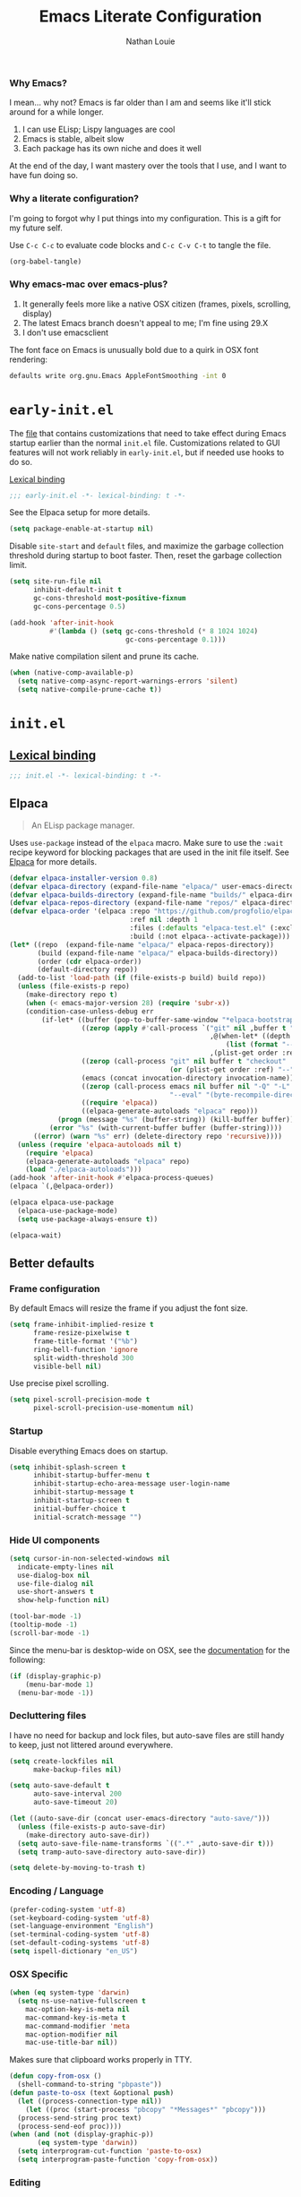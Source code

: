 #+TITLE: Emacs Literate Configuration
#+AUTHOR: Nathan Louie
#+DESCRIPTION: My personal Emacs configuration as a literate Org file
#+STARTUP: overview
#+PROPERTY: header-args :tangle "init.el"

*** Why Emacs?

I mean... why not? Emacs is far older than I am and seems like it'll stick around for a while longer.

1. I can use ELisp; Lispy languages are cool
2. Emacs is stable, albeit slow
3. Each package has its own niche and does it well

At the end of the day, I want mastery over the tools that I use, and I want to have fun doing so.

*** Why a literate configuration?

I'm going to forgot why I put things into my configuration. This is a gift for my future self.

Use =C-c C-c= to evaluate code blocks and =C-c C-v C-t= to tangle the file.

#+begin_src emacs-lisp :tangle no :results none
(org-babel-tangle)
#+end_src

*** Why emacs-mac over emacs-plus?

1. It generally feels more like a native OSX citizen (frames, pixels, scrolling, display)
2. The latest Emacs branch doesn't appeal to me; I'm fine using 29.X
3. I don't use emacsclient

The font face on Emacs is unusually bold due to a quirk in OSX font rendering:

#+begin_src bash :tangle no
  defaults write org.gnu.Emacs AppleFontSmoothing -int 0
#+end_src

* =early-init.el=
:PROPERTIES:
:CUSTOM_ID: early-init
:END:

The [[file:early-init.el][file]] that contains customizations that need to take effect during Emacs startup earlier than the normal =init.el= file. Customizations related to GUI features will not work reliably in =early-init.el=, but if needed use hooks to do so.

[[https://www.gnu.org/software/emacs/manual/html_node/elisp/Lexical-Binding.html][Lexical binding]]

#+begin_src emacs-lisp :tangle "early-init.el"
  ;;; early-init.el -*- lexical-binding: t -*-
#+end_src

See the Elpaca setup for more details.

#+begin_src emacs-lisp :tangle "early-init.el"
  (setq package-enable-at-startup nil)
#+end_src

Disable =site-start= and =default= files, and maximize the garbage collection threshold during startup to boot faster. Then, reset the garbage collection limit.

#+begin_src emacs-lisp :tangle "early-init.el"
  (setq site-run-file nil
        inhibit-default-init t
        gc-cons-threshold most-positive-fixnum
        gc-cons-percentage 0.5)

  (add-hook 'after-init-hook
            #'(lambda () (setq gc-cons-threshold (* 8 1024 1024)
                               gc-cons-percentage 0.1)))
#+end_src

Make native compilation silent and prune its cache.

#+begin_src emacs-lisp :tangle "early-init.el"
  (when (native-comp-available-p)
    (setq native-comp-async-report-warnings-errors 'silent)
    (setq native-compile-prune-cache t))
#+end_src

* =init.el=
:PROPERTIES:
:CUSTOM_ID: init
:END:

** [[https://www.gnu.org/software/emacs/manual/html_node/elisp/Lexical-Binding.html][Lexical binding]]

#+begin_src emacs-lisp
  ;;; init.el -*- lexical-binding: t -*-
#+end_src

** Elpaca

#+begin_quote
An ELisp package manager.
#+end_quote

Uses =use-package= instead of the =elpaca= macro. Make sure to use the =:wait= recipe keyword for blocking packages that are used in the init file itself. See [[https://github.com/progfolio/elpaca][Elpaca]] for more details.

#+begin_src emacs-lisp
  (defvar elpaca-installer-version 0.8)
  (defvar elpaca-directory (expand-file-name "elpaca/" user-emacs-directory))
  (defvar elpaca-builds-directory (expand-file-name "builds/" elpaca-directory))
  (defvar elpaca-repos-directory (expand-file-name "repos/" elpaca-directory))
  (defvar elpaca-order '(elpaca :repo "https://github.com/progfolio/elpaca.git"
                                :ref nil :depth 1
                                :files (:defaults "elpaca-test.el" (:exclude "extensions"))
                                :build (:not elpaca--activate-package)))
  (let* ((repo  (expand-file-name "elpaca/" elpaca-repos-directory))
         (build (expand-file-name "elpaca/" elpaca-builds-directory))
         (order (cdr elpaca-order))
         (default-directory repo))
    (add-to-list 'load-path (if (file-exists-p build) build repo))
    (unless (file-exists-p repo)
      (make-directory repo t)
      (when (< emacs-major-version 28) (require 'subr-x))
      (condition-case-unless-debug err
          (if-let* ((buffer (pop-to-buffer-same-window "*elpaca-bootstrap*"))
                    ((zerop (apply #'call-process `("git" nil ,buffer t "clone"
                                                    ,@(when-let* ((depth (plist-get order :depth)))
                                                        (list (format "--depth=%d" depth) "--no-single-branch"))
                                                    ,(plist-get order :repo) ,repo))))
                    ((zerop (call-process "git" nil buffer t "checkout"
                                          (or (plist-get order :ref) "--"))))
                    (emacs (concat invocation-directory invocation-name))
                    ((zerop (call-process emacs nil buffer nil "-Q" "-L" "." "--batch"
                                          "--eval" "(byte-recompile-directory \".\" 0 'force)")))
                    ((require 'elpaca))
                    ((elpaca-generate-autoloads "elpaca" repo)))
              (progn (message "%s" (buffer-string)) (kill-buffer buffer))
            (error "%s" (with-current-buffer buffer (buffer-string))))
        ((error) (warn "%s" err) (delete-directory repo 'recursive))))
    (unless (require 'elpaca-autoloads nil t)
      (require 'elpaca)
      (elpaca-generate-autoloads "elpaca" repo)
      (load "./elpaca-autoloads")))
  (add-hook 'after-init-hook #'elpaca-process-queues)
  (elpaca `(,@elpaca-order))

  (elpaca elpaca-use-package
    (elpaca-use-package-mode)
    (setq use-package-always-ensure t))

  (elpaca-wait)
#+end_src

** Better defaults
*** Frame configuration

By default Emacs will resize the frame if you adjust the font size.

#+begin_src emacs-lisp
  (setq frame-inhibit-implied-resize t
		frame-resize-pixelwise t
		frame-title-format '("%b")
		ring-bell-function 'ignore
		split-width-threshold 300
		visible-bell nil)
#+end_src

Use precise pixel scrolling.

#+begin_src emacs-lisp
  (setq pixel-scroll-precision-mode t
		pixel-scroll-precision-use-momentum nil)
#+end_src

*** Startup

Disable everything Emacs does on startup.

#+begin_src emacs-lisp
  (setq inhibit-splash-screen t
		inhibit-startup-buffer-menu t
		inhibit-startup-echo-area-message user-login-name
		inhibit-startup-message t
		inhibit-startup-screen t
		initial-buffer-choice t
		initial-scratch-message "")
#+end_src

*** Hide UI components

#+begin_src emacs-lisp
  (setq cursor-in-non-selected-windows nil
	indicate-empty-lines nil
	use-dialog-box nil
	use-file-dialog nil
	use-short-answers t
	show-help-function nil)

  (tool-bar-mode -1)
  (tooltip-mode -1)
  (scroll-bar-mode -1)
#+end_src

Since the menu-bar is desktop-wide on OSX, see the [[https://bitbucket.org/mituharu/emacs-mac/src/892fa7b2501a403b4f0aea8152df9d60d63f391a/doc/emacs/macport.texi?at=master#macport.texi-529][documentation]] for the following:

#+begin_src emacs-lisp
  (if (display-graphic-p)
      (menu-bar-mode 1)
    (menu-bar-mode -1))
#+end_src

*** Decluttering files

I have no need for backup and lock files, but auto-save files are still handy to keep, just not littered around everywhere.

#+begin_src emacs-lisp
  (setq create-lockfiles nil
        make-backup-files nil)

  (setq auto-save-default t
        auto-save-interval 200
        auto-save-timeout 20)

  (let ((auto-save-dir (concat user-emacs-directory "auto-save/")))
    (unless (file-exists-p auto-save-dir)
      (make-directory auto-save-dir))
    (setq auto-save-file-name-transforms `((".*" ,auto-save-dir t)))
    (setq tramp-auto-save-directory auto-save-dir))

  (setq delete-by-moving-to-trash t)
#+end_src

*** Encoding / Language

#+begin_src emacs-lisp
  (prefer-coding-system 'utf-8)
  (set-keyboard-coding-system 'utf-8)
  (set-language-environment "English")
  (set-terminal-coding-system 'utf-8)
  (set-default-coding-systems 'utf-8)
  (setq ispell-dictionary "en_US")
#+end_src

*** OSX Specific

#+begin_src emacs-lisp
  (when (eq system-type 'darwin)
    (setq ns-use-native-fullscreen t
	  mac-option-key-is-meta nil
	  mac-command-key-is-meta t
	  mac-command-modifier 'meta
	  mac-option-modifier nil
	  mac-use-title-bar nil))
#+end_src

Makes sure that clipboard works properly in TTY.

#+begin_src emacs-lisp
  (defun copy-from-osx ()
    (shell-command-to-string "pbpaste"))
  (defun paste-to-osx (text &optional push)
    (let ((process-connection-type nil))
      (let ((proc (start-process "pbcopy" "*Messages*" "pbcopy")))
	(process-send-string proc text)
	(process-send-eof proc))))
  (when (and (not (display-graphic-p))
	     (eq system-type 'darwin))
    (setq interprogram-cut-function 'paste-to-osx)
    (setq interprogram-paste-function 'copy-from-osx))
#+end_src

*** Editing

Load concurrent changes to open files so they aren't deleted.

#+begin_src emacs-lisp
  (global-auto-revert-mode t)
#+end_src

Cleanup whitespaces.

#+begin_src emacs-lisp
  (setq sentence-end-double-space nil)

  (add-hook 'before-save-hook #'delete-trailing-whitespace)
#+end_src

Use =setq-default= here since =indent-tabs-mode= is a buffer-local variable, and I want this change globally.

#+begin_src emacs-lisp
  (setq-default indent-tabs-mode nil)
  (setq tab-always-indent 'complete)
#+end_src

#+begin_src emacs-lisp
  (global-hl-line-mode 1)
#+end_src

*** Miscellaneous

#+begin_src emacs-lisp
  (recentf-mode 1)
  (setq recentf-auto-cleanup 'never)
  (savehist-mode 1)
  (save-place-mode 1)
  (winner-mode 1)
  (xterm-mouse-mode 1)
#+end_src

** Dependencies

Seems like Elpaca has issues with how =eldoc= and =seq= are installed. This should get rid of =Warning (emacs): eldoc loaded before Elpaca bactivation=.

#+begin_src emacs-lisp
  (unload-feature 'eldoc t)
  (setq custom-delayed-init-variables '())
  (setq global-eldoc-mode nil)

  (elpaca eldoc
    (require 'eldoc)
    (global-eldoc-mode))

  (defun +elpaca-unload-seq (e)
    (and (featurep 'seq) (unload-feature 'seq t))
    (elpaca--continue-build e))

  (defun +elpaca-seq-build-steps ()
    (append (butlast (if (file-exists-p (expand-file-name "seq" elpaca-builds-directory))
                         elpaca--pre-built-steps elpaca-build-steps))
            (list '+elpaca-unload-seq 'elpaca--activate-package)))
  (elpaca `(seq :build ,(+elpaca-seq-build-steps)))

  (use-package jsonrpc
    :ensure (:wait t)
    :defer t)
#+end_src

** Vertico

#+begin_quote
VERTical Interactive COmpletion; better completion commands and tables.
#+end_quote

#+begin_src emacs-lisp
  (use-package vertico
    :demand t
    :bind (:map vertico-map ("C-q" . #'vertico-quick-insert))
    :custom
    (enable-recursive-minibuffers t)
    (read-extended-command-predicate #'command-completion-default-include-p)
    (read-file-name-completion-ignore-case t)
    (read-buffer-completion-ignore-case t)
    (completion-ignore-case t)
    (vertico-scroll-margin 0)
    (vertico-count 10)
    (vertico-resize t)
    (vertico-cycle t)
    (vertico-multiform-commands '((consult-line buffer)
                                  (consult-imenu reverse buffer)))
    (vertico-multiform-categories '((embark-keybinding grid)
                                    (file flat)))
    :config
    (vertico-mode)
    (vertico-multiform-mode)
    (setq minibuffer-prompt-properties
          '(read-only t cursor-intangible t face minibuffer-prompt))
    (add-hook 'minibuffer-setup-hook #'cursor-intangible-mode)
    (defun +embark-live-vertico ()
      "Shrink Vertico minibuffer when `embark-live' is active."
      (when-let (win (and (string-prefix-p "*Embark Live" (buffer-name))
                          (active-minibuffer-window)))
        (with-selected-window win
          (when (and (bound-and-true-p vertico--input)
                     (fboundp 'vertico-multiform-unobtrusive))
            (vertico-multiform-unobtrusive)))))
    (add-hook 'embark-collect-mode-hook #'+embark-live-vertico))
#+end_src

** Orderless

#+begin_quote
An orderless completion style that matches candidates in any order.
#+end_quote

#+begin_src emacs-lisp
  (use-package orderless
    :defer 1
    :custom
    (completion-styles '(orderless basic))
    (completion-category-defaults nil)
    (completion-category-overrides '((file (styles partial-completion)))))
#+end_src

** Marginalia

#+begin_quote
Adds marginalia annotations to completion candidates.
#+end_quote

#+begin_src emacs-lisp
  (use-package marginalia
    :defer 2
    :config
    (marginalia-mode))
#+end_src

** Consult

#+begin_quote
Uses completing-read for search and navigation.
#+end_quote

#+begin_src emacs-lisp
  (use-package consult
    :demand t
    :bind (("C-c M-x" . consult-mode-command)
           ("C-c h" . consult-history)
           ("C-c k" . consult-kmacro)
           ("C-c m" . consult-man)
           ("C-c i" . consult-info)
           ([remap Info-search] . consult-info)
           ("C-x M-:" . consult-complex-command)
           ("C-x b" . consult-buffer)
           ("C-x 4 b" . consult-buffer-other-window)
           ("C-x 5 b" . consult-buffer-other-frame)
           ("C-x t b" . consult-buffer-other-tab)
           ("C-x r b" . consult-bookmark)
           ("C-x p b" . consult-project-buffer)
           ("M-#" . consult-register-load)
           ("M-'" . consult-register-store)
           ("C-M-#" . consult-register)
           ("M-y" . consult-yank-pop)
           ("M-g e" . consult-compile-error)
           ("M-g f" . consult-flymake)
           ("M-g g" . consult-goto-line)
           ("M-g M-g" . consult-goto-line)
           ("M-g o" . consult-outline)
           ("M-g m" . consult-mark)
           ("M-g k" . consult-global-mark)
           ("M-g i" . consult-imenu)
           ("M-g I" . consult-imenu-multi)
           ("M-s d" . consult-find)
           ("M-s c" . consult-locate)
           ("M-s g" . consult-grep)
           ("M-s G" . consult-git-grep)
           ("M-s r" . consult-ripgrep)
           ("M-s l" . consult-line)
           ("M-s L" . consult-line-multi)
           ("M-s k" . consult-keep-lines)
           ("M-s u" . consult-focus-lines)
           ("M-s e" . consult-isearch-history)
           :map isearch-mode-map
           ("M-e" . consult-isearch-history)
           ("M-s e" . consult-isearch-history)
           ("M-s l" . consult-line)
           ("M-s L" . consult-line-multi)
           :map minibuffer-local-map
           ("M-s" . consult-history)
           ("M-r" . consult-history))
    :hook (completion-list-mode . consult-preview-at-point-mode)
    :custom
    (register-preview-delay 0.5)
    (xref-show-xrefs-function #'consult-xref)
    (xref-show-definitions-function #'consult-xref)
    (consult-narrow-key "<")
    (consult-preview-key 'any)
    (consult-line-numbers-widen t)
    :config
    (advice-add #'register-preview :override #'consult-register-window)
    (consult-customize
     consult-theme :preview-key '(:debounce 0.2 any)
     consult-ripgrep consult-git-grep consult-grep consult-man
     consult-bookmark consult-recent-file consult-xref
     consult--source-bookmark consult--source-file-register
     consult--source-recent-file consult--source-project-recent-file
     :preview-key '(:debounce 0.4 any)))
#+end_src

** Embark

#+begin_quote
Rich command actions based on a target.
#+end_quote

#+begin_src emacs-lisp
  (use-package embark
    :demand t
    :bind (("C-." . embark-act)
           ("M-." . embark-dwim)
           ("C-h B" . embark-bindings)
           :map minibuffer-local-map
           ("C-c C-c" . embark-collect)
           ("C-c C-e" . embark-export))
    :config
    (setq prefix-help-command #'embark-prefix-help-command)
    (add-to-list 'display-buffer-alist
                 '("\\`\\*Embark Collect \\(Live\\|Completions\\)\\*"
                   nil
                   (window-parameters (mode-line-format . none)))))

  (use-package embark-consult
    :defer 1
    :hook
    (embark-collect-mode . consult-preview-at-point-mode))

  (use-package wgrep
    :defer 1)
#+end_src

** Cape

#+begin_quote
Completion At Point Extensions; completion backends.
#+end_quote

#+begin_src emacs-lisp
  (use-package cape
    :demand t
    :bind ("C-c p" . cape-prefix-map)
    :config
    (add-hook 'completion-at-point-functions #'cape-dabbrev)
    (add-hook 'completion-at-point-functions #'cape-file)
    (add-hook 'completion-at-point-functions #'cape-line)
    (add-hook 'completion-at-point-functions #'cape-elisp-block)
    (add-hook 'completion-at-point-functions #'cape-history)
    (advice-add 'eglot-completion-at-point :around #'cape-wrap-buster))
#+end_src

** Avy

#+begin_quote
Jump anywhere using a few characters.
#+end_quote

See more uses [[https://karthinks.com/software/avy-can-do-anything/][here]].

#+begin_src emacs-lisp
  (use-package avy
    :demand t
    :bind (("C-;" . avy-resume)
           ("M-g c" . avy-goto-char)
           ("M-g f" . avy-goto-line)
           ("M-g w" . avy-goto-word-1))
    :config
    (avy-setup-default))
#+end_src

** Anzu

#+begin_quote
Minor mode which displays current match and total matches information in the mode-line during searches.
#+end_quote

#+begin_src emacs-lisp
  (use-package anzu
    :defer 10
    :config (global-anzu-mode))
#+end_src

** Corfu

#+begin_quote
COmpletion in Region FUnction; enhanced in-buffer completion.
#+end_quote

#+begin_src emacs-lisp
  (use-package corfu
    :demand t
    :custom
    (corfu-quit-no-match t)
    (global-corfu-minibuffer
     (lambda ()
       (not (or (bound-and-true-p mct--active)
                (bound-and-true-p vertico--input)
                (eq (current-local-map) read-passwd-map)))))
    (corfu-cycle t)
    (corfu-preselect 'prompt)
    (completion-category-overrides '((eglot (styles orderless))
                                     (eglot-capf (styles orderless))))
    :config
    (keymap-unset corfu-map "RET")
    (global-corfu-mode))

  (use-package corfu-candidate-overlay
    :demand t
    ;;:bind (("<tab>" . completion-at-point)
    ;;       ("C-<tab>" . corfu-candidate-overlay-complete-at-point))
    :config
    (corfu-candidate-overlay-mode))
#+end_src

** Projectile

#+begin_quote
A project interaction library.
#+end_quote

#+begin_src emacs-lisp
  (use-package projectile
    :demand t
    :config
    (add-to-list 'projectile-globally-ignored-directories "*node_modules")
    (projectile-mode))
#+end_src

** Flymake

#+begin_quote
Syntax checking and linting.
#+end_quote

#+begin_src emacs-lisp
  (use-package flymake
    :config
    (flymake-mode))
#+end_src

** Eglot

#+begin_quote
Emacs LSP client.
#+end_quote

#+begin_src emacs-lisp
  (use-package eglot
    :defer t
    :config
    (add-hook 'eglot-server-initialized-hook #'flymake-mode))
#+end_src

** Apheleia

#+begin_quote
Code formatting.
#+end_quote

#+begin_src emacs-lisp
  (use-package apheleia
    :config
    (apheleia-global-mode))
#+end_src

** Treesitter

#+begin_quote
Rich syntax highlighting and comprehension.
#+end_quote

#+begin_src emacs-lisp
  (use-package treesit-auto
    :config
    (global-treesit-auto-mode))
#+end_src

** Dape

#+begin_quote
Debug Adapter Protocol for Emacs
#+end_quote

Enable repeat mode for more ergonomic use.

#+begin_src emacs-lisp
  (use-package dape
    :config
    (dape-breakpoint-global-mode)
    (repeat-mode))
#+end_src

** Vterm

#+begin_quote
Terminal emulator built on libvterm.
#+end_quote

#+begin_src emacs-lisp
  (use-package vterm)
#+end_src

** Tramp

#+begin_quote
Remote file editing.
#+end_quote

#+begin_src emacs-lisp
(setq tramp-terminal-type "tramp")
#+end_src

If the above doesn't work, use =sshx= instead of =ssh=. See this [[https://www.emacswiki.org/emacs/TrampMode#h5o-9][link]] for more details.

** Magit

#+begin_quote
A Git interface.
#+end_quote

#+begin_src emacs-lisp
  (use-package transient
    :defer t)

  (use-package magit
    :defer t
    :custom
    (magit-diff-refine-hunk 'all)
    :config
    (transient-bind-q-to-quit))

  (use-package forge
    :after magit)
#+end_src

** Diff-hl

#+begin_quote
Git gutter.
#+end_quote

#+begin_src emacs-lisp
  (use-package diff-hl
    :defer t
    :config
    (global-diff-hl-mode))
#+end_src

** Smartparens

#+begin_quote
Minor mode for smart (auto) parenthesis pairs
#+end_quote

#+begin_src emacs-lisp :tangle no
  (use-package smartparens
    :config
    (require 'smartparens-config)
    (smartparens-global-mode))
#+end_src

** Dired

#+begin_quote
Directory browsing commands.
#+end_quote

#+begin_src emacs-lisp
  (setq dired-mouse-drag-files t)
  (setq dired-listing-switches "-alh")
  (setq dired-kill-when-opening-new-dired-buffer t)
#+end_src

** Theme

Set font configuration first.

#+begin_src emacs-lisp
  (setq treesit-font-lock-level 4)

  (set-face-attribute 'default nil :family "RobotoMono Nerd Font" :height 240 :weight 'medium)
#+end_src

** Modeline

#+begin_quote
Enhanced mode-line.
#+end_quote

#+begin_src emacs-lisp
  (use-package doom-modeline
    :defer 2
    :custom
    (doom-modeline-time-analogue-clock nil)
    (doom-modeline-time-icon nil)
    (doom-modeline-unicode-fallback nil)
    (doom-modeline-buffer-encoding 'nondefault)
    (doom-modeline-icon t)
    :config
    (doom-modeline-mode))
#+end_src

** Org

#+begin_quote
Notes, documents, literate programming, life in general.
#+end_quote

#+begin_src emacs-lisp :tangle no
  (use-package org
    :defer t)
#+end_src

** Olivetti

#+begin_quote
Enhanced writing environment.
#+end_quote

#+begin_src emacs-lisp :tangle no
  (use-package olivetti
    :defer t)
#+end_src

** Which-key

#+begin_quote
Helpful
#+end_quote

#+begin_src emacs-lisp
    (use-package which-key)
#+end_src
